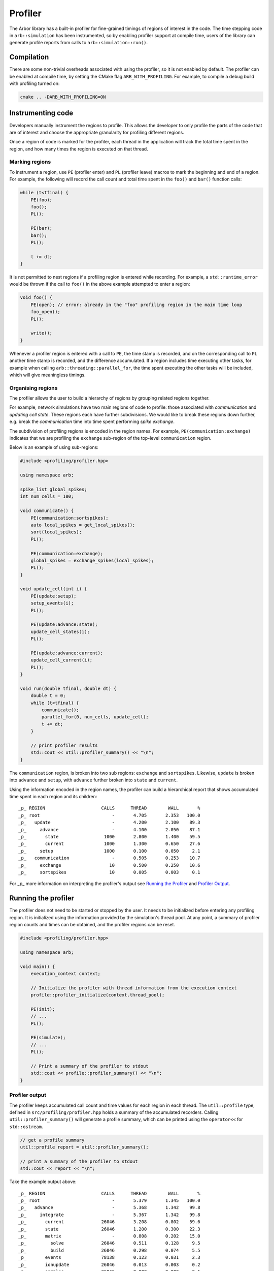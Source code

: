 .. _cppprofiler:

Profiler
========

The Arbor library has a built-in profiler for fine-grained timings of regions of interest in the code.
The time stepping code in ``arb::simulation`` has been instrumented, so by enabling profiler support at
compile time, users of the library can generate profile reports from calls to ``arb::simulation::run()``.

Compilation
-----------

There are some non-trivial overheads associated with using the profiler, so it is not enabled by default.
The profiler can be enabled at compile time, by setting the CMake flag ``ARB_WITH_PROFILING``.
For example, to compile a debug build with profiling turned on:

.. code-block:: bash

    cmake .. -DARB_WITH_PROFILING=ON

Instrumenting code
------------------

Developers manually instrument the regions to profile.
This allows the developer to only profile the parts of the code that are of interest and choose
the appropriate granularity for profiling different regions.

Once a region of code is marked for the profiler, each thread in the application will track the total time spent in the region, and how many times the region is executed on that thread.

Marking regions
~~~~~~~~~~~~~~~

To instrument a region, use ``PE`` (profiler enter) and ``PL`` (profiler leave) macros to mark the beginning and end of a region.
For example, the following will record the call count and total time spent in the ``foo()`` and ``bar()`` function calls:

.. container:: example-code

    .. code-block:: cpp

        while (t<tfinal) {
            PE(foo);
            foo();
            PL();

            PE(bar);
            bar();
            PL();

            t += dt;
        }

It is not permitted to nest regions if a profiling region is entered while recording.
For example, a ``std::runtime_error`` would be thrown if the call to ``foo()`` in the above example attempted to enter a region:

.. container:: example-code

    .. code-block:: cpp

        void foo() {
            PE(open); // error: already in the "foo" profiling region in the main time loop
            foo_open();
            PL();

            write();
        }

Whenever a profiler region is entered with a call to ``PE``, the time stamp is recorded,
and on the corresponding call to ``PL`` another time stamp is recorded,
and the difference accumulated.
If a region includes time executing other tasks, for example when calling
``arb::threading::parallel_for``, the time spent executing the other tasks will be included, which will give meaningless timings.

Organising regions
~~~~~~~~~~~~~~~~~~

The profiler allows the user to build a hierarchy of regions by grouping related regions together.

For example, network simulations have two main regions of code to profile: those associated with `communication` and `updating cell state`. These regions each have further subdivisions.
We would like to break these regions down further, e.g. break the `communication` time into time spent performing `spike exchange`.

The subdivision of profiling regions is encoded in the region names.
For example, ``PE(communication:exchange)`` indicates that we are profiling the ``exchange`` sub-region of the top-level ``communication`` region.

Below is an example of using sub-regions:

.. container:: example-code

    .. code-block:: cpp

        #include <profiling/profiler.hpp>

        using namespace arb;

        spike_list global_spikes;
        int num_cells = 100;

        void communicate() {
            PE(communication:sortspikes);
            auto local_spikes = get_local_spikes();
            sort(local_spikes);
            PL();

            PE(communication:exchange);
            global_spikes = exchange_spikes(local_spikes);
            PL();
        }

        void update_cell(int i) {
            PE(update:setup);
            setup_events(i);
            PL();

            PE(update:advance:state);
            update_cell_states(i);
            PL();

            PE(update:advance:current);
            update_cell_current(i);
            PL();
        }

        void run(double tfinal, double dt) {
            double t = 0;
            while (t<tfinal) {
                communicate();
                parallel_for(0, num_cells, update_cell);
                t += dt;
            }

            // print profiler results
            std::cout << util::profiler_summary() << "\n";
        }

The ``communication`` region, is broken into two sub regions: ``exchange`` and ``sortspikes``.
Likewise, ``update`` is broken into ``advance`` and ``setup``, with ``advance``
further broken into ``state`` and ``current``.

Using the information encoded in the region names, the profiler can build a
hierarchical report that shows accumulated time spent in each region and its children:

::

    _p_ REGION                     CALLS      THREAD        WALL       %
    _p_ root                           -       4.705       2.353   100.0
    _p_   update                       -       4.200       2.100    89.3
    _p_     advance                    -       4.100       2.050    87.1
    _p_       state                 1000       2.800       1.400    59.5
    _p_       current               1000       1.300       0.650    27.6
    _p_     setup                   1000       0.100       0.050     2.1
    _p_   communication                -       0.505       0.253    10.7
    _p_     exchange                  10       0.500       0.250    10.6
    _p_     sortspikes                10       0.005       0.003     0.1

For _p_ more information on interpreting the profiler's output see
`Running the Profiler`_ and `Profiler Output`_.

Running the profiler
--------------------

The profiler does not need to be started or stopped by the user.
It needs to be initialized before entering any profiling region.
It is initialized using the information provided by the simulation's thread pool.
At any point, a summary of profiler region counts and times can be obtained,
and the profiler regions can be reset.

.. container:: example-code

    .. code-block:: cpp

        #include <profiling/profiler.hpp>

        using namespace arb;

        void main() {
            execution_context context;

            // Initialize the profiler with thread information from the execution context
            profile::profiler_initialize(context.thread_pool);

            PE(init);
            // ...
            PL();

            PE(simulate);
            // ...
            PL();

            // Print a summary of the profiler to stdout
            std::cout << profile::profiler_summary() << "\n";
        }

Profiler output
~~~~~~~~~~~~~~~

The profiler keeps accumulated call count and time values for each region in each thread.
The ``util::profile`` type, defined in ``src/profiling/profiler.hpp`` holds a summary of
the accumulated recorders. Calling ``util::profiler_summary()`` will generate a profile
summary, which can be printed using the ``operator<<`` for ``std::ostream``.

.. container:: example-code

    .. code-block:: cpp

            // get a profile summary
            util::profile report = util::profiler_summary();

            // print a summary of the profiler to stdout
            std::cout << report << "\n";

Take the example output above:

::

    _p_ REGION                     CALLS      THREAD        WALL       %
    _p_ root                           -       5.379       1.345   100.0
    _p_   advance                      -       5.368       1.342    99.8
    _p_     integrate                  -       5.367       1.342    99.8
    _p_       current              26046       3.208       0.802    59.6
    _p_       state                26046       1.200       0.300    22.3
    _p_       matrix                   -       0.808       0.202    15.0
    _p_         solve              26046       0.511       0.128     9.5
    _p_         build              26046       0.298       0.074     5.5
    _p_       events               78138       0.123       0.031     2.3
    _p_       ionupdate            26046       0.013       0.003     0.2
    _p_       samples              26046       0.007       0.002     0.1
    _p_       threshold            26046       0.005       0.001     0.1
    _p_   communication                -       0.012       0.003     0.2
    _p_     enqueue                    -       0.011       0.003     0.2
    _p_       sort                    88       0.011       0.003     0.2

For each region there are four values reported:

.. table::
    :widths: 10,60

    ====== ======================================================================
    Value  Definition
    ====== ======================================================================
    CALLS  The number of times each region was profiled, summed over all
           threads. Only the call count for the leaf regions is presented.
    THREAD The total accumulated time (in seconds) spent in the region,
           summed over all threads.
    WALL   The thread time divided by the number of threads.
    %      The proportion of the total thread time spent in the region
    ====== ======================================================================

